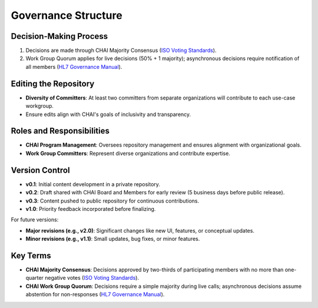 Governance Structure
====================

Decision-Making Process
-----------------------

1. Decisions are made through CHAI Majority Consensus (`ISO Voting
   Standards <https://www.iso.org/sites/ConsumersStandards/voting_iso.html>`__).
2. Work Group Quorum applies for live decisions (50% + 1 majority);
   asynchronous decisions require notification of all members (`HL7
   Governance
   Manual <https://www.hl7.org/documentcenter/public/membership/HL7_Governance_and_Operations_Manual.pdf>`__).

Editing the Repository
----------------------

- **Diversity of Committers**: At least two committers from separate
  organizations will contribute to each use-case workgroup.
- Ensure edits align with CHAI's goals of inclusivity and transparency.

Roles and Responsibilities
--------------------------

- **CHAI Program Management**: Oversees repository management and
  ensures alignment with organizational goals.
- **Work Group Committers**: Represent diverse organizations and
  contribute expertise.

Version Control
---------------

- **v0.1**: Initial content development in a private repository.
- **v0.2**: Draft shared with CHAI Board and Members for early review (5
  business days before public release).
- **v0.3**: Content pushed to public repository for continuous
  contributions.
- **v1.0**: Priority feedback incorporated before finalizing.

For future versions:

- **Major revisions (e.g., v2.0)**: Significant changes like new UI,
  features, or conceptual updates.
- **Minor revisions (e.g., v1.1)**: Small updates, bug fixes, or minor
  features.

Key Terms
---------

- **CHAI Majority Consensus**: Decisions approved by two-thirds of
  participating members with no more than one-quarter negative votes
  (`ISO Voting
  Standards <https://www.iso.org/sites/ConsumersStandards/voting_iso.html>`__).
- **CHAI Work Group Quorum**: Decisions require a simple majority during
  live calls; asynchronous decisions assume abstention for non-responses
  (`HL7 Governance
  Manual <https://www.hl7.org/documentcenter/public/membership/HL7_Governance_and_Operations_Manual.pdf>`__).
